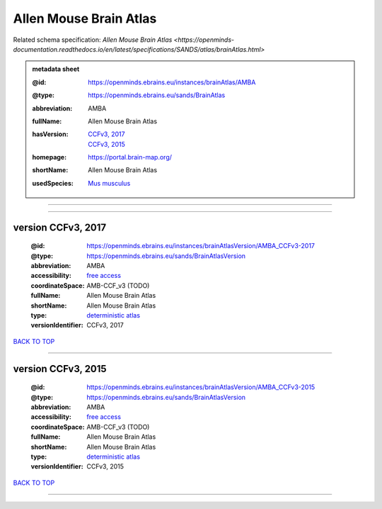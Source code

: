 #######################
Allen Mouse Brain Atlas
#######################

Related schema specification: `Allen Mouse Brain Atlas <https://openminds-documentation.readthedocs.io/en/latest/specifications/SANDS/atlas/brainAtlas.html>`

.. admonition:: metadata sheet

   :@id: https://openminds.ebrains.eu/instances/brainAtlas/AMBA
   :@type: https://openminds.ebrains.eu/sands/BrainAtlas
   :abbreviation: AMBA
   :fullName: Allen Mouse Brain Atlas
   :hasVersion: | `CCFv3, 2017 <https://openminds-documentation.readthedocs.io/en/latest/libraries/brainAtlases/Allen%20Mouse%20Brain%20Atlas.html#version-ccfv3-2017>`_
                | `CCFv3, 2015 <https://openminds-documentation.readthedocs.io/en/latest/libraries/brainAtlases/Allen%20Mouse%20Brain%20Atlas.html#version-ccfv3-2015>`_
   :homepage: https://portal.brain-map.org/
   :shortName: Allen Mouse Brain Atlas
   :usedSpecies: `Mus musculus <https://openminds-documentation.readthedocs.io/en/latest/libraries/terminologies/species.html#musmusculus>`_


------------

------------

version CCFv3, 2017
###################

   :@id: https://openminds.ebrains.eu/instances/brainAtlasVersion/AMBA_CCFv3-2017
   :@type: https://openminds.ebrains.eu/sands/BrainAtlasVersion
   :abbreviation: AMBA
   :accessibility: `free access <https://openminds-documentation.readthedocs.io/en/latest/libraries/terminologies/productAccessibility.html#freeaccess>`_
   :coordinateSpace: AMB-CCF_v3 \(TODO\)
   :fullName: Allen Mouse Brain Atlas
   :shortName: Allen Mouse Brain Atlas
   :type: `deterministic atlas <https://openminds-documentation.readthedocs.io/en/latest/libraries/terminologies/atlasType.html#deterministicatlas>`_
   :versionIdentifier: CCFv3, 2017

`BACK TO TOP <Allen Mouse Brain Atlas_>`_

------------

version CCFv3, 2015
###################

   :@id: https://openminds.ebrains.eu/instances/brainAtlasVersion/AMBA_CCFv3-2015
   :@type: https://openminds.ebrains.eu/sands/BrainAtlasVersion
   :abbreviation: AMBA
   :accessibility: `free access <https://openminds-documentation.readthedocs.io/en/latest/libraries/terminologies/productAccessibility.html#freeaccess>`_
   :coordinateSpace: AMB-CCF_v3 \(TODO\)
   :fullName: Allen Mouse Brain Atlas
   :shortName: Allen Mouse Brain Atlas
   :type: `deterministic atlas <https://openminds-documentation.readthedocs.io/en/latest/libraries/terminologies/atlasType.html#deterministicatlas>`_
   :versionIdentifier: CCFv3, 2015

`BACK TO TOP <Allen Mouse Brain Atlas_>`_

------------

